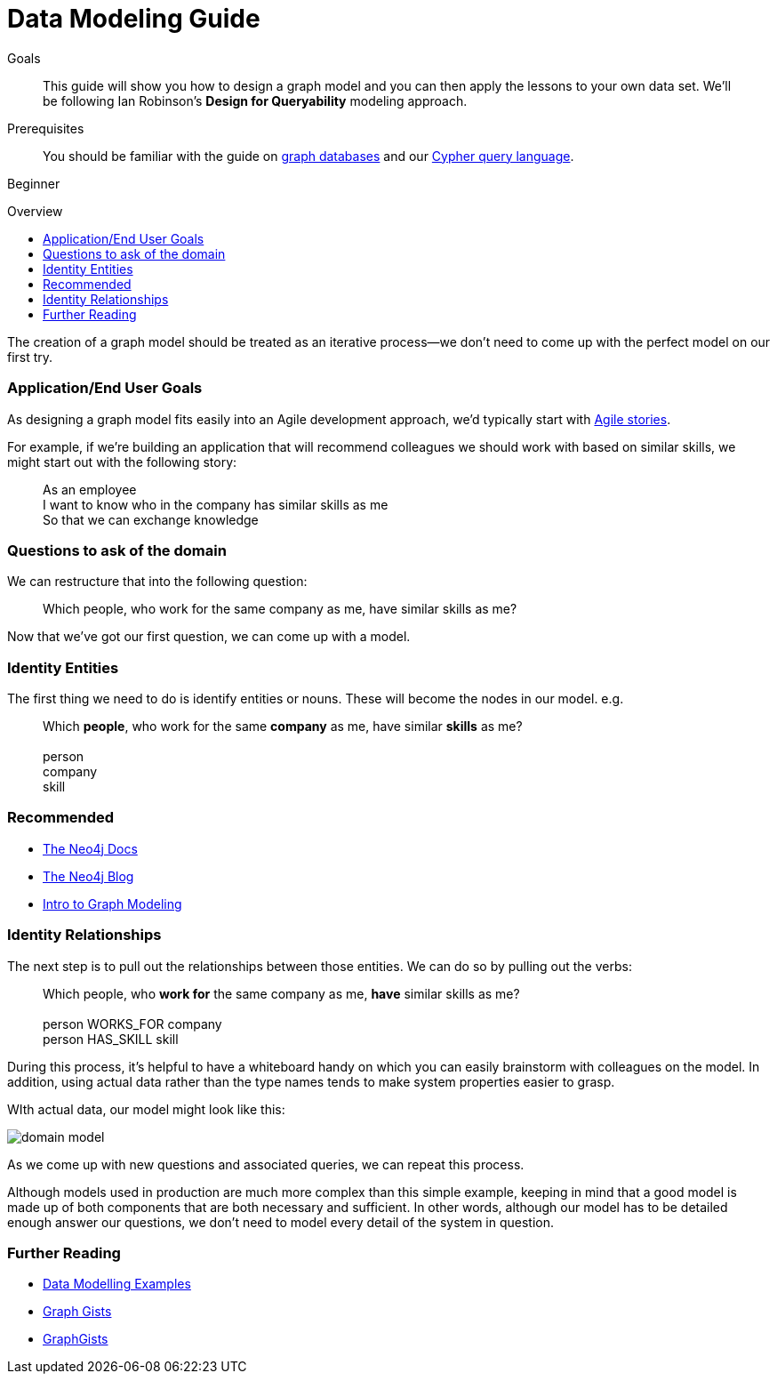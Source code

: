 = Data Modeling Guide
:level: Beginner
:toc:
:toc-placement!:
:toc-title: Overview
:toclevels: 1
:section: Graph Data Modeling

.Goals
[abstract]
This guide will show you how to design a graph model and you can then apply the lessons to your own data set.
We'll be following Ian Robinson's *Design for Queryability* modeling approach.

.Prerequisites
[abstract]
You should be familiar with the guide on link:../../what-is-neo4j/graph-database[graph databases] and our link:../../cypher-query-language[Cypher query language].

[role=expertise]
{level}

toc::[]

:img: .

The creation of a graph model should be treated as an iterative process--we don't need to come up with the perfect model on our first try.

=== Application/End User Goals

As designing a graph model fits easily into an Agile development approach, we'd typically start with link:http://en.wikipedia.org/wiki/User_story[Agile stories].

For example, if we're building an application that will recommend colleagues we should work with based on similar skills, we might start out with the following story:

____
As an employee +
I want to know who in the company has similar skills as me +
So that we can exchange knowledge
____

=== Questions to ask of the domain

We can restructure that into the following question:

____
Which people, who work for the same company as me, have similar skills as me?
____

Now that we've got our first question, we can come up with a model.

=== Identity Entities

The first thing we need to do is identify entities or nouns. These will become the nodes in our model. e.g.

____
Which *people*, who work for the same *company* as me, have similar *skills* as me? +
 +
person +
company +
skill
____

[role=side-nav]
=== Recommended

* http://neo4j.com/docs[The Neo4j Docs]
* link:/blog[The Neo4j Blog]
* link:/build-a-graph-data-model/guide-intro-to-graph-modeling[Intro to Graph Modeling]

=== Identity Relationships

The next step is to pull out the relationships between those entities. 
We can do so by pulling out the verbs:

____
Which people, who *work for* the same company as me, *have* similar skills as me? +
 +
person WORKS_FOR company +
person HAS_SKILL skill +
____

During this process, it's helpful to have a whiteboard handy on which you can easily brainstorm with colleagues on the model.
In addition, using actual data rather than the type names tends to make system properties easier to grasp.

WIth actual data, our model might look like this:

image:{img}/domain-model.png[]

As we come up with new questions and associated queries, we can repeat this process. 

Although models used in production are much more complex than this simple example, keeping in mind that a good model is made up of both components that are both necessary and sufficient.
In other words, although our model has to be detailed enough answer our questions, we don't need to model every detail of the system in question.

[role="side-nav"]
=== Further Reading

* link:http://docs.neo4j.org/chunked/stable/data-modeling-examples.html[Data Modelling Examples,role=docs]
* link:../../working-with-data/gists-and-example[Graph Gists]
* http://gist.neo4j.org/[GraphGists]
